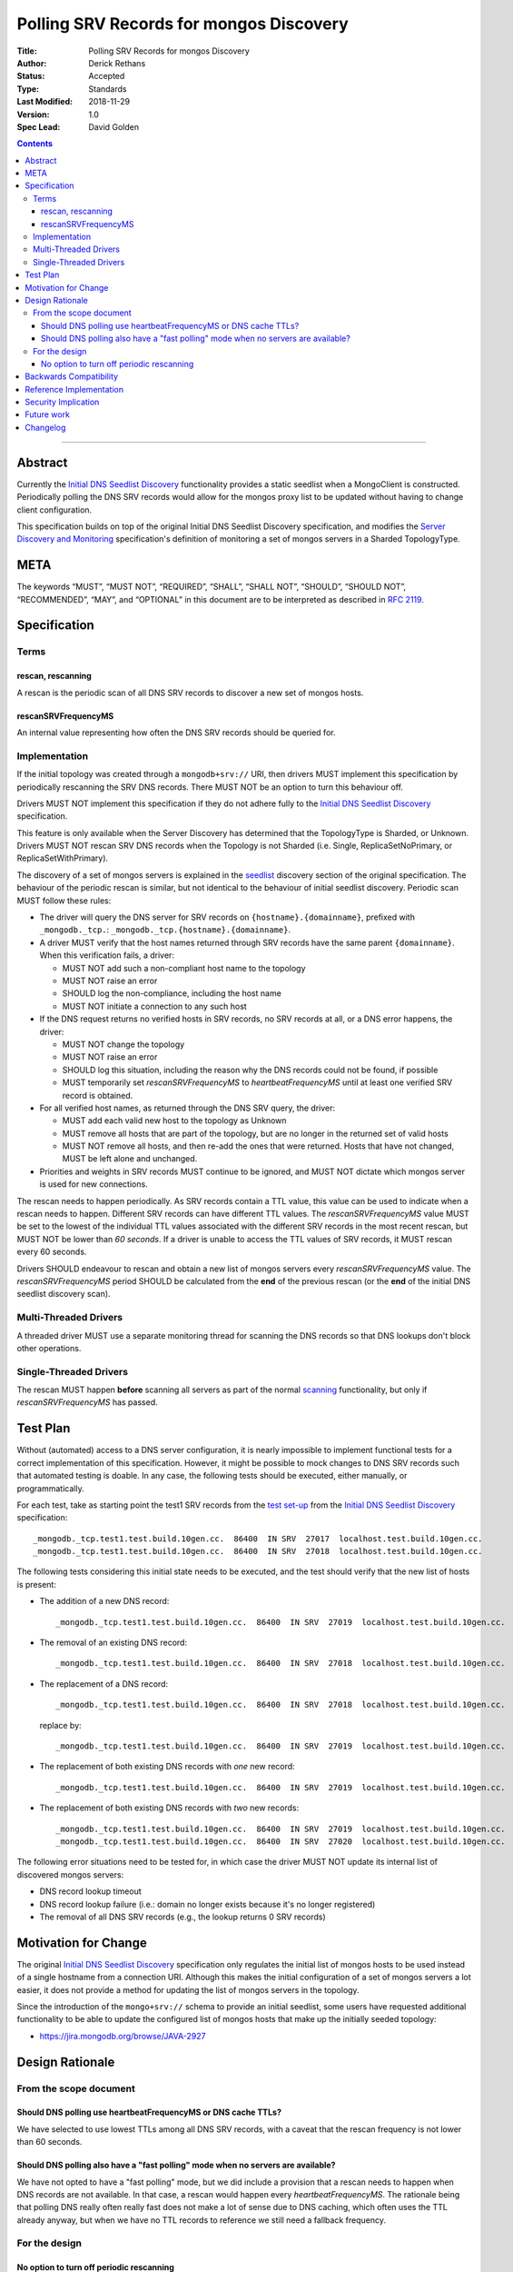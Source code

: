 .. role:: javascript(code)
  :language: javascript

========================================
Polling SRV Records for mongos Discovery
========================================

:Title: Polling SRV Records for mongos Discovery
:Author: Derick Rethans
:Status: Accepted
:Type: Standards
:Last Modified: 2018-11-29
:Version: 1.0
:Spec Lead: David Golden

.. contents::

--------

Abstract
========

Currently the `Initial DNS Seedlist Discovery`_ functionality provides a static
seedlist when a MongoClient is constructed. Periodically polling the DNS SRV
records would allow for the mongos proxy list to be updated without having to
change client configuration.

This specification builds on top of the original Initial DNS Seedlist
Discovery specification, and modifies the `Server Discovery and Monitoring`_
specification's definition of monitoring a set of mongos servers in a Sharded
TopologyType.

.. _`Initial DNS Seedlist Discovery`: ../initial-dns-seedlist-discovery/initial-dns-seedlist-discovery.rst
.. _`Server Discovery and Monitoring`: ../server-discovery-and-monitoring/server-discovery-and-monitoring.rst

META
====

The keywords “MUST”, “MUST NOT”, “REQUIRED”, “SHALL”, “SHALL NOT”, “SHOULD”,
“SHOULD NOT”, “RECOMMENDED”, “MAY”, and “OPTIONAL” in this document are to be
interpreted as described in `RFC 2119 <https://www.ietf.org/rfc/rfc2119.txt>`_.

Specification
=============

Terms
-----

rescan, rescanning
~~~~~~~~~~~~~~~~~~

A rescan is the periodic scan of all DNS SRV records to discover a new set of
mongos hosts.

rescanSRVFrequencyMS
~~~~~~~~~~~~~~~~~~~~

An internal value representing how often the DNS SRV records should be queried
for.

Implementation
--------------

If the initial topology was created through a ``mongodb+srv://`` URI, then
drivers MUST implement this specification by periodically rescanning the SRV
DNS records. There MUST NOT be an option to turn this behaviour off.

Drivers MUST NOT implement this specification if they do not adhere fully to
the `Initial DNS Seedlist Discovery`_ specification.

This feature is only available when the Server Discovery has determined that
the TopologyType is Sharded, or Unknown. Drivers MUST NOT rescan SRV DNS
records when the Topology is not Sharded (i.e. Single, ReplicaSetNoPrimary, or
ReplicaSetWithPrimary).

The discovery of a set of mongos servers is explained in the seedlist_
discovery section of the original specification. The behaviour of the periodic
rescan is similar, but not identical to the behaviour of initial seedlist
discovery.  Periodic scan MUST follow these rules:

- The driver will query the DNS server for SRV records on
  ``{hostname}.{domainname}``, prefixed with ``_mongodb._tcp.``:
  ``_mongodb._tcp.{hostname}.{domainname}``.

- A driver MUST verify that the host names returned through SRV records have
  the same parent ``{domainname}``. When this verification fails, a driver:

  - MUST NOT add such a non-compliant host name to the topology
  - MUST NOT raise an error
  - SHOULD log the non-compliance, including the host name
  - MUST NOT initiate a connection to any such host

- If the DNS request returns no verified hosts in SRV records, no SRV records
  at all, or a DNS error happens, the driver:

  - MUST NOT change the topology
  - MUST NOT raise an error
  - SHOULD log this situation, including the reason why the DNS records
    could not be found, if possible
  - MUST temporarily set *rescanSRVFrequencyMS* to *heartbeatFrequencyMS* until
    at least one verified SRV record is obtained.

- For all verified host names, as returned through the DNS SRV query, the
  driver:

  - MUST add each valid new host to the topology as Unknown
  - MUST remove all hosts that are part of the topology, but are no longer
    in the returned set of valid hosts
  - MUST NOT remove all hosts, and then re-add the ones that were returned.
    Hosts that have not changed, MUST be left alone and unchanged.

- Priorities and weights in SRV records MUST continue to be ignored, and MUST
  NOT dictate which mongos server is used for new connections.

The rescan needs to happen periodically. As SRV records contain a TTL value,
this value can be used to indicate when a rescan needs to happen. Different
SRV records can have different TTL values. The *rescanSRVFrequencyMS* value MUST
be set to the lowest of the individual TTL values associated with the
different SRV records in the most recent rescan, but MUST NOT be lower
than *60 seconds*. If a driver is unable to access the TTL values of SRV
records, it MUST rescan every 60 seconds.

Drivers SHOULD endeavour to rescan and obtain a new list of mongos servers
every *rescanSRVFrequencyMS* value. The *rescanSRVFrequencyMS* period SHOULD be
calculated from the **end** of the previous rescan (or the **end** of the
initial DNS seedlist discovery scan).

.. _seedlist: https://github.com/mongodb/specifications/blob/master/source/initial-dns-seedlist-discovery/initial-dns-seedlist-discovery.rst#seedlist-discovery

Multi-Threaded Drivers
----------------------

A threaded driver MUST use a separate monitoring thread for scanning the DNS
records so that DNS lookups don't block other operations.

Single-Threaded Drivers
-----------------------

The rescan MUST happen **before** scanning all servers as part of the normal
scanning_ functionality, but only if *rescanSRVFrequencyMS* has passed.

.. _scanning: https://github.com/mongodb/specifications/blob/master/source/server-discovery-and-monitoring/server-discovery-and-monitoring.rst#scanning

Test Plan
=========

Without (automated) access to a DNS server configuration, it is nearly
impossible to implement functional tests for a correct implementation of this
specification. However, it might be possible to mock changes to DNS SRV
records such that automated testing is doable. In any case, the following
tests should be executed, either manually, or programmatically.

For each test, take as starting point the test1 SRV records from the `test
set-up`_ from the `Initial DNS Seedlist Discovery`_ specification::

    _mongodb._tcp.test1.test.build.10gen.cc.  86400  IN SRV  27017  localhost.test.build.10gen.cc.
    _mongodb._tcp.test1.test.build.10gen.cc.  86400  IN SRV  27018  localhost.test.build.10gen.cc.

.. _`test set-up`: https://github.com/mongodb/specifications/blob/master/source/initial-dns-seedlist-discovery/tests/README.rst

The following tests considering this initial state needs to be executed, and
the test should verify that the new list of hosts is present:

- The addition of a new DNS record::

    _mongodb._tcp.test1.test.build.10gen.cc.  86400  IN SRV  27019  localhost.test.build.10gen.cc.

- The removal of an existing DNS record::

    _mongodb._tcp.test1.test.build.10gen.cc.  86400  IN SRV  27018  localhost.test.build.10gen.cc.

- The replacement of a DNS record::

    _mongodb._tcp.test1.test.build.10gen.cc.  86400  IN SRV  27018  localhost.test.build.10gen.cc.

  replace by::

    _mongodb._tcp.test1.test.build.10gen.cc.  86400  IN SRV  27019  localhost.test.build.10gen.cc.

- The replacement of both existing DNS records with *one* new record::

    _mongodb._tcp.test1.test.build.10gen.cc.  86400  IN SRV  27019  localhost.test.build.10gen.cc.

- The replacement of both existing DNS records with *two* new records::

    _mongodb._tcp.test1.test.build.10gen.cc.  86400  IN SRV  27019  localhost.test.build.10gen.cc.
    _mongodb._tcp.test1.test.build.10gen.cc.  86400  IN SRV  27020  localhost.test.build.10gen.cc.

The following error situations need to be tested for, in which case the driver
MUST NOT update its internal list of discovered mongos servers:

- DNS record lookup timeout
- DNS record lookup failure (i.e.: domain no longer exists because it's no longer registered)
- The removal of all DNS SRV records (e.g., the lookup returns 0 SRV records)

Motivation for Change
=====================

The original `Initial DNS Seedlist Discovery`_ specification only regulates
the initial list of mongos hosts to be used instead of a single hostname from
a connection URI. Although this makes the initial configuration of a set of
mongos servers a lot easier, it does not provide a method for updating the
list of mongos servers in the topology.

Since the introduction of the ``mongo+srv://`` schema to provide an initial
seedlist, some users have requested additional functionality to be able to
update the configured list of mongos hosts that make up the initially seeded
topology:

- https://jira.mongodb.org/browse/JAVA-2927

Design Rationale
================

From the scope document
-----------------------

Should DNS polling use heartbeatFrequencyMS or DNS cache TTLs?
~~~~~~~~~~~~~~~~~~~~~~~~~~~~~~~~~~~~~~~~~~~~~~~~~~~~~~~~~~~~~~

We have selected to use lowest TTLs among all DNS SRV records, with a caveat
that the rescan frequency is not lower than 60 seconds.

Should DNS polling also have a "fast polling" mode when no servers are available?
~~~~~~~~~~~~~~~~~~~~~~~~~~~~~~~~~~~~~~~~~~~~~~~~~~~~~~~~~~~~~~~~~~~~~~~~~~~~~~~~~

We have not opted to have a "fast polling" mode, but we did include a
provision that a rescan needs to happen when DNS records are not available. In
that case, a rescan would happen every *heartbeatFrequencyMS*. The rationale
being that polling DNS really often really fast does not make a lot of sense
due to DNS caching, which often uses the TTL already anyway, but when we have
no TTL records to reference we still need a fallback frequency.

For the design
--------------

No option to turn off periodic rescanning
~~~~~~~~~~~~~~~~~~~~~~~~~~~~~~~~~~~~~~~~~

The design does not allow for an option to turn off the periodic rescanning of
SRV records on the basis that we try to have as few options as possible: the
"no knobs" philosophy.

Backwards Compatibility
=======================

This specification changes the behaviour of server monitoring by introducing a
repeating DNS lookup of the SRV records. Although this is an improvement in
the ``mongodb+srv://`` scheme it can nonetheless break expectations with users
that were familiar with the old behaviour. We do not expect this to negatively
impact users.

Reference Implementation
========================

Reference implementations are made for the following drivers:

- Perl
- C#

Security Implication
====================

This specification has no security implications beyond the ones associated
with the original `Initial DNS Seedlist Discovery`_ specification.

Future work
===========

No future work is expected.

Changelog
=========

No changes yet.
